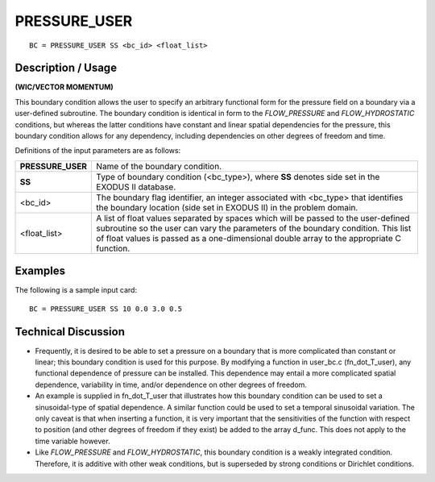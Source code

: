 *****************
**PRESSURE_USER**
*****************

::

	BC = PRESSURE_USER SS <bc_id> <float_list>

-----------------------
**Description / Usage**
-----------------------

**(WIC/VECTOR MOMENTUM)**

This boundary condition allows the user to specify an arbitrary functional form for the
pressure field on a boundary via a user-defined subroutine. The boundary condition is
identical in form to the *FLOW_PRESSURE* and *FLOW_HYDROSTATIC* conditions,
but whereas the latter conditions have constant and linear spatial dependencies for the
pressure, this boundary condition allows for any dependency, including dependencies
on other degrees of freedom and time.

Definitions of the input parameters are as follows:

================== ===========================================================
**PRESSURE_USER**  Name of the boundary condition.
**SS**             Type of boundary condition (<bc_type>), where **SS** 
                   denotes side set in the EXODUS II database.
<bc_id>            The boundary flag identifier, an integer associated with
                   <bc_type> that identifies the boundary location (side set
                   in EXODUS II) in the problem domain.
<float_list>       A list of float values separated by spaces which will be
                   passed to the user-defined subroutine so the user can
                   vary the parameters of the boundary condition. This list
                   of float values is passed as a one-dimensional double
                   array to the appropriate C function.
================== ===========================================================

------------
**Examples**
------------

The following is a sample input card:
::

     BC = PRESSURE_USER SS 10 0.0 3.0 0.5

-------------------------
**Technical Discussion**
-------------------------

* Frequently, it is desired to be able to set a pressure on a boundary that is more
  complicated than constant or linear; this boundary condition is used for this
  purpose. By modifying a function in user_bc.c (fn_dot_T_user), any
  functional dependence of pressure can be installed. This dependence may entail a
  more complicated spatial dependence, variability in time, and/or dependence on
  other degrees of freedom.

* An example is supplied in fn_dot_T_user that illustrates how this boundary
  condition can be used to set a sinusoidal-type of spatial dependence. A similar
  function could be used to set a temporal sinusoidal variation. The only caveat is
  that when inserting a function, it is very important that the sensitivities of the
  function with respect to position (and other degrees of freedom if they exist) be
  added to the array d_func. This does not apply to the time variable however.

* Like *FLOW_PRESSURE* and *FLOW_HYDROSTATIC*, this boundary condition is
  a weakly integrated condition. Therefore, it is additive with other weak conditions,
  but is superseded by strong conditions or Dirichlet conditions.






